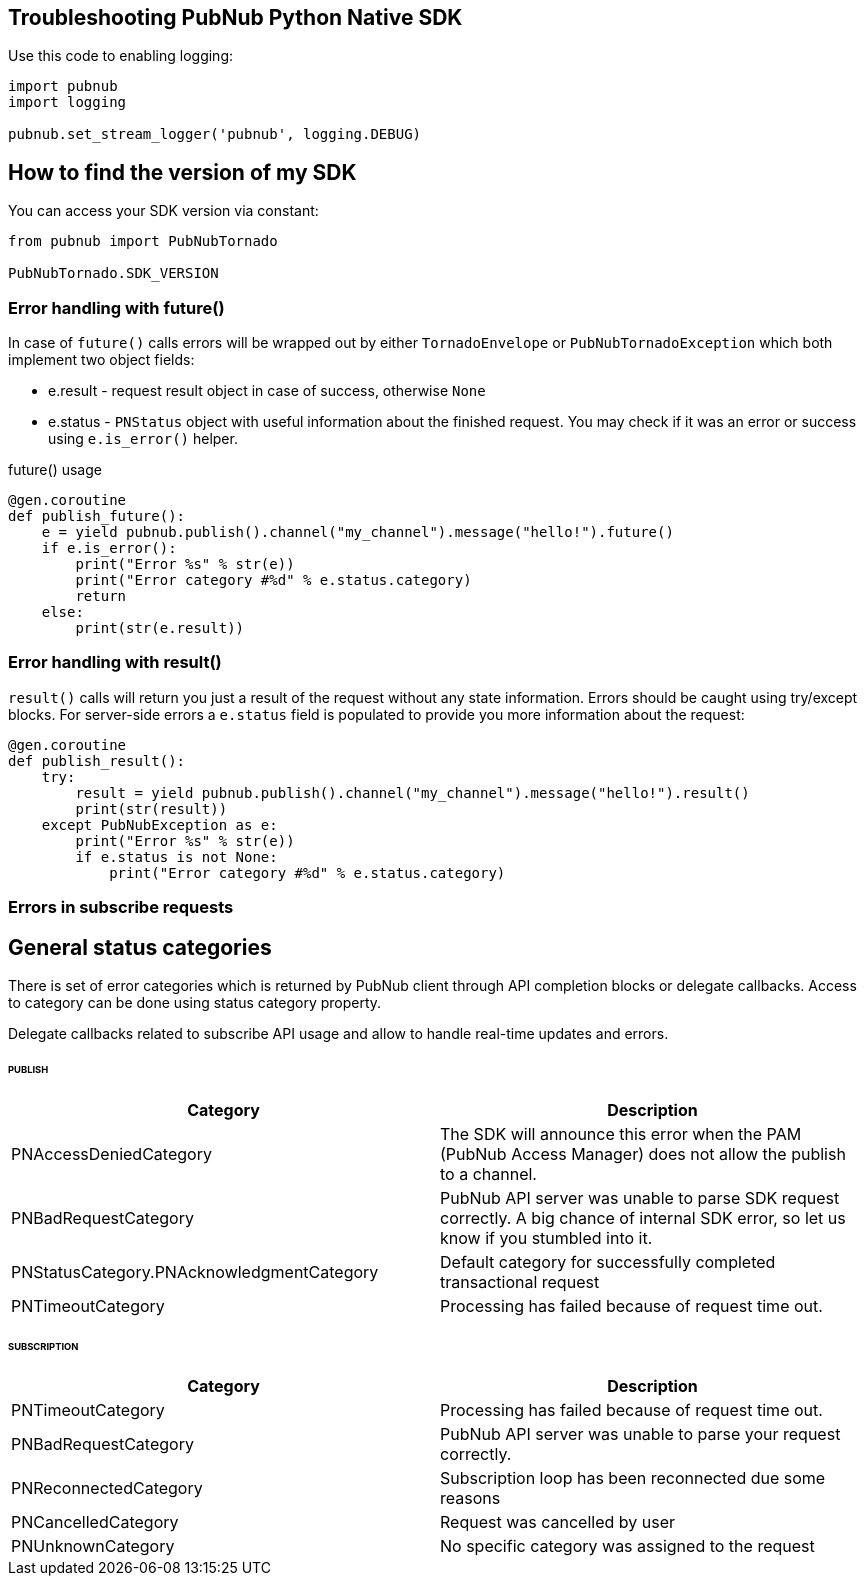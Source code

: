 == Troubleshooting PubNub Python Native SDK

[source, python]
.Use this code to enabling logging:
----
import pubnub
import logging

pubnub.set_stream_logger('pubnub', logging.DEBUG)
----

== How to find the version of my SDK
You can access your SDK version via constant:

[source, python]
----
from pubnub import PubNubTornado

PubNubTornado.SDK_VERSION
----

=== Error handling with future()

In case of `future()` calls errors will be wrapped out
by either `TornadoEnvelope` or `PubNubTornadoException` which
both implement two object fields:

* e.result - request result object in case of success, otherwise `None`
* e.status - `PNStatus` object with useful information about the finished request.
You may check if it was an error or success using `e.is_error()` helper.

[source, python]
.future() usage
----
@gen.coroutine
def publish_future():
    e = yield pubnub.publish().channel("my_channel").message("hello!").future()
    if e.is_error():
        print("Error %s" % str(e))
        print("Error category #%d" % e.status.category)
        return
    else:
        print(str(e.result))
----

=== Error handling with result()

`result()` calls will return you just a result of the request without any state information.
Errors should be caught using try/except blocks. For server-side errors
a `e.status` field is populated to provide you more information about the request:

[source, python]
----
@gen.coroutine
def publish_result():
    try:
        result = yield pubnub.publish().channel("my_channel").message("hello!").result()
        print(str(result))
    except PubNubException as e:
        print("Error %s" % str(e))
        if e.status is not None:
            print("Error category #%d" % e.status.category)
----

=== Errors in subscribe requests

== General status categories
There is set of error categories which is returned by PubNub client through API completion blocks or delegate callbacks. Access to category can be done using status category property.

Delegate callbacks related to subscribe API usage and allow to handle real-time updates and errors.


====== PUBLISH

|===
| Category | Description

| PNAccessDeniedCategory | The SDK will announce this error when the PAM (PubNub Access Manager) does not allow the publish to a channel.
| PNBadRequestCategory | PubNub API server was unable to parse SDK request correctly. A big chance of internal SDK error, so let us know if you stumbled into it.
| PNStatusCategory.PNAcknowledgmentCategory | Default category for successfully completed transactional request
| PNTimeoutCategory | Processing has failed because of request time out.

|===

====== SUBSCRIPTION

|===
| Category | Description

| PNTimeoutCategory | Processing has failed because of request time out.
| PNBadRequestCategory | PubNub API server was unable to parse your request correctly.
| PNReconnectedCategory | Subscription loop has been reconnected due some reasons
| PNCancelledCategory | Request was cancelled by user
| PNUnknownCategory | No specific category was assigned to the request
|===
